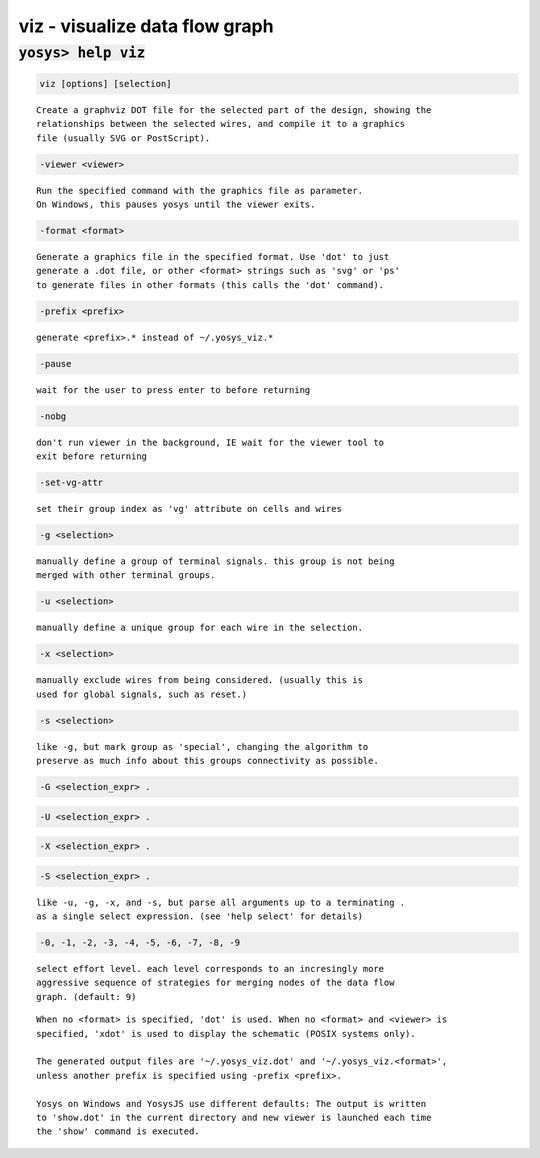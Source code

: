 ===============================
viz - visualize data flow graph
===============================

.. raw:: latex

    \begin{comment}

:code:`yosys> help viz`
--------------------------------------------------------------------------------

.. container:: cmdref


    .. code:: yoscrypt

        viz [options] [selection]

    ::

        Create a graphviz DOT file for the selected part of the design, showing the
        relationships between the selected wires, and compile it to a graphics
        file (usually SVG or PostScript).


    .. code:: yoscrypt

        -viewer <viewer>

    ::

            Run the specified command with the graphics file as parameter.
            On Windows, this pauses yosys until the viewer exits.


    .. code:: yoscrypt

        -format <format>

    ::

            Generate a graphics file in the specified format. Use 'dot' to just
            generate a .dot file, or other <format> strings such as 'svg' or 'ps'
            to generate files in other formats (this calls the 'dot' command).


    .. code:: yoscrypt

        -prefix <prefix>

    ::

            generate <prefix>.* instead of ~/.yosys_viz.*


    .. code:: yoscrypt

        -pause

    ::

            wait for the user to press enter to before returning


    .. code:: yoscrypt

        -nobg

    ::

            don't run viewer in the background, IE wait for the viewer tool to
            exit before returning


    .. code:: yoscrypt

        -set-vg-attr

    ::

            set their group index as 'vg' attribute on cells and wires


    .. code:: yoscrypt

        -g <selection>

    ::

            manually define a group of terminal signals. this group is not being
            merged with other terminal groups.


    .. code:: yoscrypt

        -u <selection>

    ::

            manually define a unique group for each wire in the selection.


    .. code:: yoscrypt

        -x <selection>

    ::

            manually exclude wires from being considered. (usually this is
            used for global signals, such as reset.)


    .. code:: yoscrypt

        -s <selection>

    ::

            like -g, but mark group as 'special', changing the algorithm to
            preserve as much info about this groups connectivity as possible.


    .. code:: yoscrypt

        -G <selection_expr> .

   

    .. code:: yoscrypt

        -U <selection_expr> .

   

    .. code:: yoscrypt

        -X <selection_expr> .

   

    .. code:: yoscrypt

        -S <selection_expr> .

    ::

            like -u, -g, -x, and -s, but parse all arguments up to a terminating .
            as a single select expression. (see 'help select' for details)


    .. code:: yoscrypt

        -0, -1, -2, -3, -4, -5, -6, -7, -8, -9

    ::

            select effort level. each level corresponds to an incresingly more
            aggressive sequence of strategies for merging nodes of the data flow
            graph. (default: 9)


    ::

        When no <format> is specified, 'dot' is used. When no <format> and <viewer> is
        specified, 'xdot' is used to display the schematic (POSIX systems only).

        The generated output files are '~/.yosys_viz.dot' and '~/.yosys_viz.<format>',
        unless another prefix is specified using -prefix <prefix>.

        Yosys on Windows and YosysJS use different defaults: The output is written
        to 'show.dot' in the current directory and new viewer is launched each time
        the 'show' command is executed.

.. raw:: latex

    \end{comment}

.. only:: latex

    ::

        
            viz [options] [selection]
        
        Create a graphviz DOT file for the selected part of the design, showing the
        relationships between the selected wires, and compile it to a graphics
        file (usually SVG or PostScript).
        
            -viewer <viewer>
                Run the specified command with the graphics file as parameter.
                On Windows, this pauses yosys until the viewer exits.
        
            -format <format>
                Generate a graphics file in the specified format. Use 'dot' to just
                generate a .dot file, or other <format> strings such as 'svg' or 'ps'
                to generate files in other formats (this calls the 'dot' command).
        
            -prefix <prefix>
                generate <prefix>.* instead of ~/.yosys_viz.*
        
            -pause
                wait for the user to press enter to before returning
        
            -nobg
                don't run viewer in the background, IE wait for the viewer tool to
                exit before returning
        
            -set-vg-attr
                set their group index as 'vg' attribute on cells and wires
        
            -g <selection>
                manually define a group of terminal signals. this group is not being
                merged with other terminal groups.
        
            -u <selection>
                manually define a unique group for each wire in the selection.
        
            -x <selection>
                manually exclude wires from being considered. (usually this is
                used for global signals, such as reset.)
        
            -s <selection>
                like -g, but mark group as 'special', changing the algorithm to
                preserve as much info about this groups connectivity as possible.
        
            -G <selection_expr> .
            -U <selection_expr> .
            -X <selection_expr> .
            -S <selection_expr> .
                like -u, -g, -x, and -s, but parse all arguments up to a terminating .
                as a single select expression. (see 'help select' for details)
        
            -0, -1, -2, -3, -4, -5, -6, -7, -8, -9
                select effort level. each level corresponds to an incresingly more
                aggressive sequence of strategies for merging nodes of the data flow
                graph. (default: 9)
        
        When no <format> is specified, 'dot' is used. When no <format> and <viewer> is
        specified, 'xdot' is used to display the schematic (POSIX systems only).
        
        The generated output files are '~/.yosys_viz.dot' and '~/.yosys_viz.<format>',
        unless another prefix is specified using -prefix <prefix>.
        
        Yosys on Windows and YosysJS use different defaults: The output is written
        to 'show.dot' in the current directory and new viewer is launched each time
        the 'show' command is executed.
        
